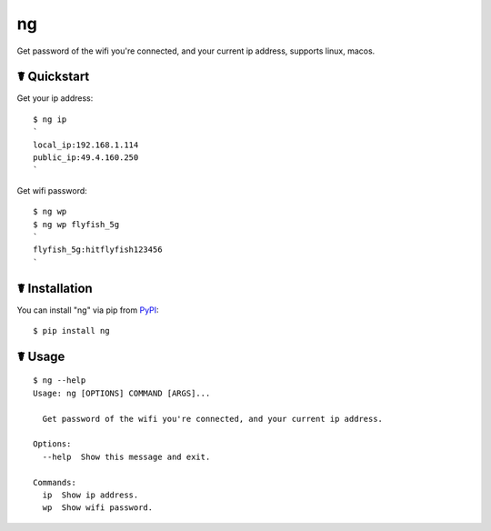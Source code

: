 ng
==

.. image:: https://img.shields.io/pypi/l/ng.svg
    :target: https://pypi.python.org/pypi/ng

.. image:: https://img.shields.io/pypi/v/ng.svg
    :target: https://pypi.python.org/pypi/ng

.. image:: https://img.shields.io/pypi/pyversions/ng.svg
    :target: https://pypi.python.org/pypi/ng

.. image:: https://travis-ci.org/cls1991/ng.svg?branch=master
    :target: https://travis-ci.org/cls1991/ng

Get password of the wifi you're connected, and your current ip address, supports linux, macos.

☤ Quickstart
------------

Get your ip address:

::

    $ ng ip
    `
    local_ip:192.168.1.114
    public_ip:49.4.160.250
    `

Get wifi password:

::

    $ ng wp
    $ ng wp flyfish_5g
    `
    flyfish_5g:hitflyfish123456
    `

☤ Installation
--------------

You can install "ng" via pip from `PyPI <https://pypi.python.org/pypi/ng>`_:

::

    $ pip install ng
	
☤ Usage
-------

::

    $ ng --help
    Usage: ng [OPTIONS] COMMAND [ARGS]...

      Get password of the wifi you're connected, and your current ip address.

    Options:
      --help  Show this message and exit.

    Commands:
      ip  Show ip address.
      wp  Show wifi password.

